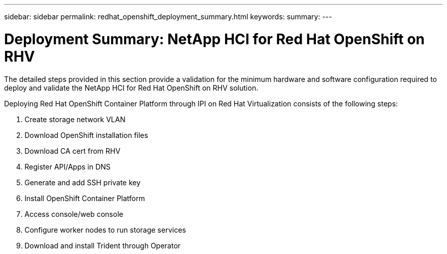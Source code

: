 ---
sidebar: sidebar
permalink: redhat_openshift_deployment_summary.html
keywords:
summary:
---

= Deployment Summary: NetApp HCI for Red Hat OpenShift on RHV
:hardbreaks:
:nofooter:
:icons: font
:linkattrs:
:imagesdir: ./media/

//
// This file was created with NDAC Version 0.9 (June 4, 2020)
//
// 2020-06-25 14:31:33.563897
//

[.lead]

The detailed steps provided in this section provide a validation for the minimum hardware and software configuration required to deploy and validate the NetApp HCI for Red Hat OpenShift on RHV solution.

Deploying Red Hat OpenShift Container Platform through IPI on Red Hat Virtualization consists of the following steps:

. Create storage network VLAN

. Download OpenShift installation files

. Download CA cert from RHV

. Register API/Apps in DNS

. Generate and add SSH private key

. Install OpenShift Container Platform

. Access console/web console

.  Configure worker nodes to run storage services

. Download and install Trident through Operator
